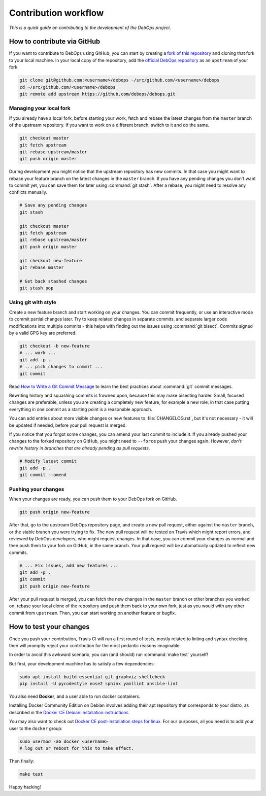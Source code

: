 Contribution workflow
=====================

*This is a quick guide on contributing to the development of the DebOps project.*

How to contribute via GitHub
----------------------------

If you want to contribute to DebOps using GitHub, you can start by creating
a `fork of this repository <https://github.com/debops/debops/fork>`_ and
cloning that fork to your local machine. In your local copy of the
repository, add the `official DebOps repository <https://github.com/debops/debops>`_
as an ``upstream`` of your fork.

.. code-block:: console

   git clone git@github.com:<username>/debops ~/src/github.com/<username>/debops
   cd ~/src/github.com/<username>/debops
   git remote add upstream https://github.com/debops/debops.git

Managing your local fork
~~~~~~~~~~~~~~~~~~~~~~~~

If you already have a local fork, before starting your work, fetch and rebase
the latest changes from the ``master`` branch of the upstream repository.
If you want to work on a different branch, switch to it and do the same.

.. code-block:: console

   git checkout master
   git fetch upstream
   git rebase upstream/master
   git push origin master

During development you might notice that the upstream repository has new
commits. In that case you might want to rebase your feature branch on the
latest changes in the ``master`` branch. If you have any pending changes you
don't want to commit yet, you can save them for later using :command:`git
stash`. After a rebase, you might need to resolve any conflicts manually.

.. code-block:: console

   # Save any pending changes
   git stash

   git checkout master
   git fetch upstream
   git rebase upstream/master
   git push origin master

   git checkout new-feature
   git rebase master

   # Get back stashed changes
   git stash pop

Using git with style
~~~~~~~~~~~~~~~~~~~~

Create a new feature branch and start working on your changes. You can commit
frequently, or use an interactive mode to commit partial changes later. Try to
keep related changes in separate commits, and separate larger code
modifications into multiple commits - this helps with finding out the issues
using :command:`git bisect`. Commits signed by a valid GPG key are preferred.

.. code-block:: console

   git checkout -b new-feature
   # ... work ...
   git add -p .
   # ... pick changes to commit ...
   git commit

Read `How to Write a Git Commit Message <https://chris.beams.io/posts/git-commit/>`_
to learn the best practices about :command:`git` commit messages.

Rewriting history and squashing commits is frowned upon, because this may make
bisecting harder. Small, focused changes are preferable, unless you are
creating a completely new feature, for example a new role; in that case putting
everything in one commit as a starting point is a reasonable approach.

You can add entries about more visible changes or new features to
:file:`CHANGELOG.rst`, but it's not necessary - it will be updated if needed,
before your pull request is merged.

If you notice that you forgot some changes, you can amend your last commit to
include it. If you already pushed your changes to the forked repository on
GitHub, you might need to ``--force`` push your changes again. However, *don't
rewrite history in branches that are already pending as pull requests*.

.. code-block:: console

   # Modify latest commit
   git add -p .
   git commit --amend

Pushing your changes
~~~~~~~~~~~~~~~~~~~~

When your changes are ready, you can push them to your DebOps fork on GitHub.

.. code-block:: console

   git push origin new-feature

After that, go to the upstream DebOps repository page, and create a new pull
request, either against the ``master`` branch, or the stable branch you were
trying to fix. The new pull request will be tested on Travis which might report
errors, and reviewed by DebOps developers, who might request changes. In that
case, you can commit your changes as normal and then push them to your fork on
GitHub, in the same branch. Your pull request will be automatically updated to
reflect new commits.

.. code-block:: console

   # ... Fix issues, add new features ...
   git add -p .
   git commit
   git push origin new-feature

After your pull request is merged, you can fetch the new changes in the
``master`` branch or other branches you worked on, rebase your local clone of
the repository and push them back to your own fork, just as you would with any
other commit from ``upstream``.
Then, you can start working on another feature or bugfix.

How to test your changes
------------------------

Once you push your contribution, Travis CI will run a first round of tests,
mostly related to linting and syntax checking, then will promptly reject your
contribution for the most pedantic reasons imaginable.

In order to avoid this awkward scenario,
you can (and should) run :command:`make test` yourself!

But first, your development machine has to satisfy a few dependencies:

.. code-block:: console

   sudo apt install build-essential git graphviz shellcheck
   pip install -U pycodestyle nose2 sphinx yamllint ansible-lint

You also need **Docker**, and a user able to run docker containers.

Installing Docker Community Edition on Debian involves adding their apt
repository that corresponds to your distro, as described in the
`Docker CE Debian installation instructions`__.

.. __: https://docs.docker.com/install/linux/docker-ce/debian/

You may also want to check out
`Docker CE post-installation steps for linux`__.
For our purposes, all you need is to add your user to the ``docker`` group:

.. __: https://docs.docker.com/install/linux/linux-postinstall/

.. code-block:: console

   sudo usermod -aG docker <username>
   # log out or reboot for this to take effect.

Then finally:

.. code-block:: console

   make test

Happy hacking!
